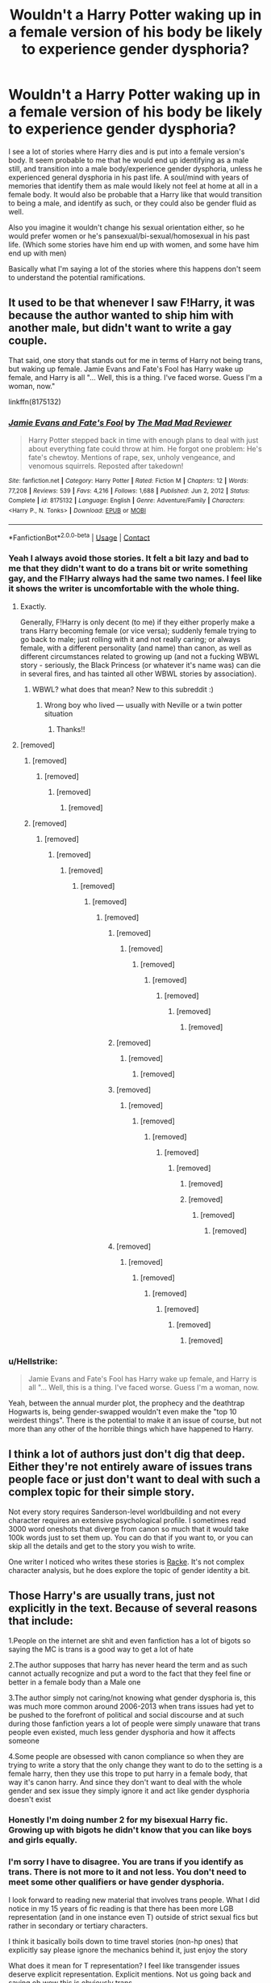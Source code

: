 #+TITLE: Wouldn't a Harry Potter waking up in a female version of his body be likely to experience gender dysphoria?

* Wouldn't a Harry Potter waking up in a female version of his body be likely to experience gender dysphoria?
:PROPERTIES:
:Author: Pitiful_School9925
:Score: 369
:DateUnix: 1622543967.0
:DateShort: 2021-Jun-01
:FlairText: Discussion
:END:
I see a lot of stories where Harry dies and is put into a female version's body. It seem probable to me that he would end up identifying as a male still, and transition into a male body/experience gender dysphoria, unless he experienced general dysphoria in his past life. A soul/mind with years of memories that identify them as male would likely not feel at home at all in a female body. It would also be probable that a Harry like that would transition to being a male, and identify as such, or they could also be gender fluid as well.

Also you imagine it wouldn't change his sexual orientation either, so he would prefer women or he's pansexual/bi-sexual/homosexual in his past life. (Which some stories have him end up with women, and some have him end up with men)

Basically what I'm saying a lot of the stories where this happens don't seem to understand the potential ramifications.


** It used to be that whenever I saw F!Harry, it was because the author wanted to ship him with another male, but didn't want to write a gay couple.

That said, one story that stands out for me in terms of Harry not being trans, but waking up female. Jamie Evans and Fate's Fool has Harry wake up female, and Harry is all "... Well, this is a thing. I've faced worse. Guess I'm a woman, now."

linkffn(8175132)
:PROPERTIES:
:Author: AustSakuraKyzor
:Score: 106
:DateUnix: 1622558280.0
:DateShort: 2021-Jun-01
:END:

*** [[https://www.fanfiction.net/s/8175132/1/][*/Jamie Evans and Fate's Fool/*]] by [[https://www.fanfiction.net/u/699762/The-Mad-Mad-Reviewer][/The Mad Mad Reviewer/]]

#+begin_quote
  Harry Potter stepped back in time with enough plans to deal with just about everything fate could throw at him. He forgot one problem: He's fate's chewtoy. Mentions of rape, sex, unholy vengeance, and venomous squirrels. Reposted after takedown!
#+end_quote

^{/Site/:} ^{fanfiction.net} ^{*|*} ^{/Category/:} ^{Harry} ^{Potter} ^{*|*} ^{/Rated/:} ^{Fiction} ^{M} ^{*|*} ^{/Chapters/:} ^{12} ^{*|*} ^{/Words/:} ^{77,208} ^{*|*} ^{/Reviews/:} ^{539} ^{*|*} ^{/Favs/:} ^{4,216} ^{*|*} ^{/Follows/:} ^{1,688} ^{*|*} ^{/Published/:} ^{Jun} ^{2,} ^{2012} ^{*|*} ^{/Status/:} ^{Complete} ^{*|*} ^{/id/:} ^{8175132} ^{*|*} ^{/Language/:} ^{English} ^{*|*} ^{/Genre/:} ^{Adventure/Family} ^{*|*} ^{/Characters/:} ^{<Harry} ^{P.,} ^{N.} ^{Tonks>} ^{*|*} ^{/Download/:} ^{[[http://www.ff2ebook.com/old/ffn-bot/index.php?id=8175132&source=ff&filetype=epub][EPUB]]} ^{or} ^{[[http://www.ff2ebook.com/old/ffn-bot/index.php?id=8175132&source=ff&filetype=mobi][MOBI]]}

--------------

*FanfictionBot*^{2.0.0-beta} | [[https://github.com/FanfictionBot/reddit-ffn-bot/wiki/Usage][Usage]] | [[https://www.reddit.com/message/compose?to=tusing][Contact]]
:PROPERTIES:
:Author: FanfictionBot
:Score: 9
:DateUnix: 1622558299.0
:DateShort: 2021-Jun-01
:END:


*** Yeah I always avoid those stories. It felt a bit lazy and bad to me that they didn't want to do a trans bit or write something gay, and the F!Harry always had the same two names. I feel like it shows the writer is uncomfortable with the whole thing.
:PROPERTIES:
:Author: The_Cybernetic_Raven
:Score: 24
:DateUnix: 1622562501.0
:DateShort: 2021-Jun-01
:END:

**** Exactly.

Generally, F!Harry is only decent (to me) if they either properly make a trans Harry becoming female (or vice versa); suddenly female trying to go back to male; just rolling with it and not really caring; or always female, with a different personality (and name) than canon, as well as different circumstances related to growing up (and not a fucking WBWL story - seriously, the Black Princess (or whatever it's name was) can die in several fires, and has tainted all other WBWL stories by association).
:PROPERTIES:
:Author: AustSakuraKyzor
:Score: 28
:DateUnix: 1622567555.0
:DateShort: 2021-Jun-01
:END:

***** WBWL? what does that mean? New to this subreddit :)
:PROPERTIES:
:Author: JellyfishApart5518
:Score: 2
:DateUnix: 1622590188.0
:DateShort: 2021-Jun-02
:END:

****** Wrong boy who lived --- usually with Neville or a twin potter situation
:PROPERTIES:
:Author: gammily
:Score: 4
:DateUnix: 1622590475.0
:DateShort: 2021-Jun-02
:END:

******* Thanks!!
:PROPERTIES:
:Author: JellyfishApart5518
:Score: 1
:DateUnix: 1622590536.0
:DateShort: 2021-Jun-02
:END:


**** [removed]
:PROPERTIES:
:Score: 21
:DateUnix: 1622571597.0
:DateShort: 2021-Jun-01
:END:

***** [removed]
:PROPERTIES:
:Score: 14
:DateUnix: 1622579612.0
:DateShort: 2021-Jun-02
:END:

****** [removed]
:PROPERTIES:
:Score: 7
:DateUnix: 1622580673.0
:DateShort: 2021-Jun-02
:END:

******* [removed]
:PROPERTIES:
:Score: 1
:DateUnix: 1622591089.0
:DateShort: 2021-Jun-02
:END:

******** [removed]
:PROPERTIES:
:Score: 1
:DateUnix: 1622593391.0
:DateShort: 2021-Jun-02
:END:


***** [removed]
:PROPERTIES:
:Score: -19
:DateUnix: 1622571989.0
:DateShort: 2021-Jun-01
:END:

****** [removed]
:PROPERTIES:
:Score: 12
:DateUnix: 1622572050.0
:DateShort: 2021-Jun-01
:END:

******* [removed]
:PROPERTIES:
:Score: -21
:DateUnix: 1622572658.0
:DateShort: 2021-Jun-01
:END:

******** [removed]
:PROPERTIES:
:Score: 15
:DateUnix: 1622572737.0
:DateShort: 2021-Jun-01
:END:

********* [removed]
:PROPERTIES:
:Score: -21
:DateUnix: 1622572949.0
:DateShort: 2021-Jun-01
:END:

********** [removed]
:PROPERTIES:
:Score: 19
:DateUnix: 1622573295.0
:DateShort: 2021-Jun-01
:END:

*********** [removed]
:PROPERTIES:
:Score: -4
:DateUnix: 1622573432.0
:DateShort: 2021-Jun-01
:END:

************ [removed]
:PROPERTIES:
:Score: 6
:DateUnix: 1622576374.0
:DateShort: 2021-Jun-02
:END:

************* [removed]
:PROPERTIES:
:Score: -1
:DateUnix: 1622576587.0
:DateShort: 2021-Jun-02
:END:

************** [removed]
:PROPERTIES:
:Score: 2
:DateUnix: 1622576692.0
:DateShort: 2021-Jun-02
:END:

*************** [removed]
:PROPERTIES:
:Score: 0
:DateUnix: 1622576815.0
:DateShort: 2021-Jun-02
:END:

**************** [removed]
:PROPERTIES:
:Score: 0
:DateUnix: 1622579865.0
:DateShort: 2021-Jun-02
:END:

***************** [removed]
:PROPERTIES:
:Score: 0
:DateUnix: 1622580266.0
:DateShort: 2021-Jun-02
:END:

****************** [removed]
:PROPERTIES:
:Score: 0
:DateUnix: 1622581354.0
:DateShort: 2021-Jun-02
:END:


************ [removed]
:PROPERTIES:
:Score: 2
:DateUnix: 1622579117.0
:DateShort: 2021-Jun-02
:END:

************* [removed]
:PROPERTIES:
:Score: 1
:DateUnix: 1622580086.0
:DateShort: 2021-Jun-02
:END:

************** [removed]
:PROPERTIES:
:Score: 1
:DateUnix: 1622580342.0
:DateShort: 2021-Jun-02
:END:


************ [removed]
:PROPERTIES:
:Score: 2
:DateUnix: 1622576249.0
:DateShort: 2021-Jun-02
:END:

************* [removed]
:PROPERTIES:
:Score: 0
:DateUnix: 1622576504.0
:DateShort: 2021-Jun-02
:END:

************** [removed]
:PROPERTIES:
:Score: 1
:DateUnix: 1622576984.0
:DateShort: 2021-Jun-02
:END:

*************** [removed]
:PROPERTIES:
:Score: 0
:DateUnix: 1622577145.0
:DateShort: 2021-Jun-02
:END:

**************** [removed]
:PROPERTIES:
:Score: 1
:DateUnix: 1622578637.0
:DateShort: 2021-Jun-02
:END:

***************** [removed]
:PROPERTIES:
:Score: -2
:DateUnix: 1622578743.0
:DateShort: 2021-Jun-02
:END:

****************** [removed]
:PROPERTIES:
:Score: 1
:DateUnix: 1622590053.0
:DateShort: 2021-Jun-02
:END:


****************** [removed]
:PROPERTIES:
:Score: 0
:DateUnix: 1622580493.0
:DateShort: 2021-Jun-02
:END:

******************* [removed]
:PROPERTIES:
:Score: 0
:DateUnix: 1622580783.0
:DateShort: 2021-Jun-02
:END:

******************** [removed]
:PROPERTIES:
:Score: 0
:DateUnix: 1622581946.0
:DateShort: 2021-Jun-02
:END:


************ [removed]
:PROPERTIES:
:Score: 1
:DateUnix: 1622586316.0
:DateShort: 2021-Jun-02
:END:

************* [removed]
:PROPERTIES:
:Score: 1
:DateUnix: 1622586538.0
:DateShort: 2021-Jun-02
:END:

************** [removed]
:PROPERTIES:
:Score: 1
:DateUnix: 1622586751.0
:DateShort: 2021-Jun-02
:END:

*************** [removed]
:PROPERTIES:
:Score: 1
:DateUnix: 1622587117.0
:DateShort: 2021-Jun-02
:END:

**************** [removed]
:PROPERTIES:
:Score: 1
:DateUnix: 1622587854.0
:DateShort: 2021-Jun-02
:END:

***************** [removed]
:PROPERTIES:
:Score: 1
:DateUnix: 1622587951.0
:DateShort: 2021-Jun-02
:END:

****************** [removed]
:PROPERTIES:
:Score: 1
:DateUnix: 1622588148.0
:DateShort: 2021-Jun-02
:END:


*** u/Hellstrike:
#+begin_quote
  Jamie Evans and Fate's Fool has Harry wake up female, and Harry is all "... Well, this is a thing. I've faced worse. Guess I'm a woman, now.
#+end_quote

Yeah, between the annual murder plot, the prophecy and the deathtrap Hogwarts is, being gender-swapped wouldn't even make the "top 10 weirdest things". There is the potential to make it an issue of course, but not more than any other of the horrible things which have happened to Harry.
:PROPERTIES:
:Author: Hellstrike
:Score: 3
:DateUnix: 1622591016.0
:DateShort: 2021-Jun-02
:END:


** I think a lot of authors just don't dig that deep. Either they're not entirely aware of issues trans people face or just don't want to deal with such a complex topic for their simple story.

Not every story requires Sanderson-level worldbuilding and not every character requires an extensive psychological profile. I sometimes read 3000 word oneshots that diverge from canon so much that it would take 100k words just to set them up. You can do that if you want to, or you can skip all the details and get to the story you wish to write.

One writer I noticed who writes these stories is [[https://www.fanfiction.net/u/1890123/Racke][Racke]]. It's not complex character analysis, but he does explore the topic of gender identity a bit.
:PROPERTIES:
:Author: CellWestern5000
:Score: 46
:DateUnix: 1622566385.0
:DateShort: 2021-Jun-01
:END:


** Those Harry's are usually trans, just not explicitly in the text. Because of several reasons that include:

1.People on the internet are shit and even fanfiction has a lot of bigots so saying the MC is trans is a good way to get a lot of hate

2.The author supposes that harry has never heard the term and as such cannot actually recognize and put a word to the fact that they feel fine or better in a female body than a Male one

3.The author simply not caring/not knowing what gender dysphoria is, this was much more common around 2006-2013 when trans issues had yet to be pushed to the forefront of political and social discourse and at such during those fanfiction years a lot of people were simply unaware that trans people even existed, much less gender dysphoria and how it affects someone

4.Some people are obsessed with canon compliance so when they are trying to write a story that the only change they want to do to the setting is a female harry, then they use this trope to put harry in a female body, that way it's canon harry. And since they don't want to deal with the whole gender and sex issue they simply ignore it and act like gender dysphoria doesn't exist
:PROPERTIES:
:Author: bloodelemental
:Score: 142
:DateUnix: 1622546508.0
:DateShort: 2021-Jun-01
:END:

*** Honestly I'm doing number 2 for my bisexual Harry fic. Growing up with bigots he didn't know that you can like boys and girls equally.
:PROPERTIES:
:Author: The_Cybernetic_Raven
:Score: 11
:DateUnix: 1622580847.0
:DateShort: 2021-Jun-02
:END:


*** I'm sorry I have to disagree. You are trans if you identify as trans. There is not more to it and not less. You don't need to meet some other qualifiers or have gender dysphoria.

I look forward to reading new material that involves trans people. What I did notice in my 15 years of fic reading is that there has been more LGB representation (and in one instance even T) outside of strict sexual fics but rather in secondary or tertiary characters.

I think it basically boils down to time travel stories (non-hp ones) that explicitly say please ignore the mechanics behind it, just enjoy the story

What does it mean for T representation? I feel like transgender issues deserve explicit representation. Explicit mentions. Not us going back and saying oh wow this is obviously trans.

Edit because the downvotes are coming in: This is the article that most beautifully encapsulates this issue, at least for me:

[[https://www.advocate.com/commentary/2019/1/18/do-you-need-gender-dysphoria-be-trans]]

#+begin_quote
  As I stated before, this very concept seems insulting to so many transgender people who do suffer dysphoria because they haven't gone through the “rite of passage” that is the anguish that many suffer when learning one is transgender. To many, being transgender has brought them nothing but pain. Dysphoria is the only way they to relate to being transgender.

  Yet, we cannot let dysphoria be the only path, the price of entry, into our community. It frames being transgender as something painful, shameful, and to be resented. It defines transgender not as something to be proud of, but to be fought against, or hide.
#+end_quote

you dont need gender dysphoria, you dont need to be at war with your own body, you dont need to feel anguish over being trans or being in the wrong body. To be trans is to identify as trans.
:PROPERTIES:
:Author: textposts_only
:Score: -6
:DateUnix: 1622577134.0
:DateShort: 2021-Jun-02
:END:

**** Turning "transgender" into a tautology undermines the justifications for the activism. The only reason any of it ever caught on was because there was a supposed physiological root to trans people's distress. The argument was "you must use the pronouns and treat them like their identified gender because their wires are crossed and it's the only way they can live in relative peace." If those wires aren't crossed, then it's just something you decided to do one day and you've turned the whole thing into a society-scale Karen Talking to the Manager.

It also happens to make a terrible foundation for storytelling.

To the extent that it matters, anyways. "You don't need dysphoria to be trans" may be a mildly controversial position among the peasants (you're -1 under a 130 comment, not exactly a pariah), but a clear, affirmative statement of the only logical conclusion it brings would get me booted from the sub so fast it'd leave skid marks on the servers.
:PROPERTIES:
:Author: KosmonautKong
:Score: 5
:DateUnix: 1622599319.0
:DateShort: 2021-Jun-02
:END:


** My answer would be simple.

In the real world, he'd have dysphoria.

In a magical world, perhaps whatever puts him in the body changes that. I mean, we don't see for the most part people who polyjuice having issues.

I could, however, see a story dealing with that if the author wished, and it could be interesting.
:PROPERTIES:
:Author: Cyfric_G
:Score: 50
:DateUnix: 1622548266.0
:DateShort: 2021-Jun-01
:END:

*** Polyjuice lasts for an hour. It's not the same as being an adult man and waking up one day as an 11 year old girl.
:PROPERTIES:
:Author: sackofgarbage
:Score: 22
:DateUnix: 1622550143.0
:DateShort: 2021-Jun-01
:END:

**** Oh, I'm aware. But still, I think 'magic fixes it' as good a thing as any. I'd think there'd be even more massive bodily dysphoria being an animagus, if in a different way, and we don't see that either.
:PROPERTIES:
:Author: Cyfric_G
:Score: 33
:DateUnix: 1622551559.0
:DateShort: 2021-Jun-01
:END:

***** Animagus is voluntary and not permanent. Nobody is trapped in an animal body against their will. Not the same thing. Also I know you didn't mean it to come off that way, but “magic fixes trans people” is kinda gross. Let's be better than JK Rowling.
:PROPERTIES:
:Author: sackofgarbage
:Score: -17
:DateUnix: 1622551872.0
:DateShort: 2021-Jun-01
:END:

****** When you're dealing with what amounts to reality warping, it isn't entirely beyond conjecture that the sort of thing that can make your parents believe they never had kids and move to Australia is also capable of making somebody who wakes up as the opposite sex not have the attendant gender identity issues.
:PROPERTIES:
:Author: spacecadet1965
:Score: 15
:DateUnix: 1622558492.0
:DateShort: 2021-Jun-01
:END:

******* They're not saying magic /can't/ do that. They're saying that using authorial fiat to say it /does/ do that to avoid dealing with trans issues is potentially transphobic, and we can do better. Also, if magic does do that sort of thing, that's really gross and violating and the narrative now needs to deal with /that/.
:PROPERTIES:
:Author: Lightwavers
:Score: -3
:DateUnix: 1622572291.0
:DateShort: 2021-Jun-01
:END:

******** idk. Everyone is writing fanfiction on their own time. If they don't want to write about trans issues... they don't have to. That shit is deep and highly psychological, and not everyone wants to write about that kind of stuff.
:PROPERTIES:
:Author: VivianDupuis
:Score: 8
:DateUnix: 1622579441.0
:DateShort: 2021-Jun-02
:END:

********* The problem stems from authors wanting to write scenarios which would by nature mean dealing with trans issues, and then not following through on that implicit promise. And the thing is, leaving story elements unstated doesn't mean they're not /there/. So if you have magic that can and does change up people's gender and sexual preferences, that fridge horror will be a part of the story whether the author likes it or not.
:PROPERTIES:
:Author: Lightwavers
:Score: -1
:DateUnix: 1622580228.0
:DateShort: 2021-Jun-02
:END:

********** There is no implicit promise.

You're putting expectations on a subject matter that the author may have never promised.
:PROPERTIES:
:Author: ImbuedChaos
:Score: 6
:DateUnix: 1622587136.0
:DateShort: 2021-Jun-02
:END:

*********** Okay, so, in writing there's always an unspoken promise that your plot will follow from the premise. This means that if you introduce a robot dog on page one, the plot will involve the robot dog. If you add in mind control, someone's going to use it or have it used on them. Now, if you introduce a premise that would imply a plot that deals with trans subjects, and then don't follow through on that, you're breaking that implicit promise. That's why you don't write a book that's your standard fantasy novel until 3/4 of the way through, where you subvert all the tropes. It's been tried, and it does not work.
:PROPERTIES:
:Author: Lightwavers
:Score: 0
:DateUnix: 1622587817.0
:DateShort: 2021-Jun-02
:END:

************ My main issue with this line of thought is that "doesn't follow through with an 'implicit premise'" does not directly lead to "this is ethically problematic" in any reasonable way. A failure to adhere to good writing technique and follow implications to their logical conclusion does not constitute a moral failing.

As for fridge horror, I would argue that if we can entirely ignore the fact that we have a virulently racist society that

1. /Actively mind-rapes the rest of humanity into ignoring its existence/ while doing whatever it pleases,
2. Covers up the fact that some of its members use their ability to warp reality to torment regular people with no means of fighting back,

In favor of actually telling literally any other story imaginable, I think it's safe to say that "somebody out there can point towards some sort of fridge horror with this premise" is not inherently a deal-breaker.
:PROPERTIES:
:Author: spacecadet1965
:Score: 3
:DateUnix: 1622599355.0
:DateShort: 2021-Jun-02
:END:

************* u/Lightwavers:
#+begin_quote
  does not directly lead to
#+end_quote

Well, no. That's true. It is by nature indirect, but the thing is, people can cause harm through ignorance, and in fact I would argue that this harm is much greater than that which stems from malice.

#+begin_quote
  As for fridge horror, I would argue that if we can entirely ignore the fact that we have a virulently racist society that
#+end_quote

Yes! There's so much wrong with the original series, not just the fanfiction of it. A lot of attempts to write in this universe are just people looking at it and saying, hey, this was done poorly/in bad taste/in a way that wasn't well thought out.

#+begin_quote
  is not inherently a deal-breaker.
#+end_quote

Sure. But it's still worth pointing out.
:PROPERTIES:
:Author: Lightwavers
:Score: 1
:DateUnix: 1622607469.0
:DateShort: 2021-Jun-02
:END:

************** It's definitely worth pointing out that this would be a logical implication---and I actually agree with you in that Harry not being a happy camper about the whole thing and actually pushing back would be an interesting story---but I believe it's perfectly okay for authors to decide that that's not the story /they/ want to tell and write their own fic accordingly, in much the same way that it's perfectly fine to have HP stories that don't place the inherently exploitative relationship between wizards and muggles front and center.
:PROPERTIES:
:Author: spacecadet1965
:Score: 2
:DateUnix: 1622608288.0
:DateShort: 2021-Jun-02
:END:

*************** I'm all for authors writing the stories they want to tell. I'm also for telling someone when they did something in a way that has implications they didn't appear to have considered. There are many ways to have your cake and eat it too---instead of having Harry suddenly have another body and just move on without comment, you can add a few paragraphs of backstory that boils down to, “Yeah, Harry's agender/fluid/bigender/etc.” You can do something similar with the way the wizarding world is setup without having to think about it too hard just by having magic natively possess an antimemetic effect unless you can wield it yourself.
:PROPERTIES:
:Author: Lightwavers
:Score: 1
:DateUnix: 1622610296.0
:DateShort: 2021-Jun-02
:END:


****** u/Murphy540:
#+begin_quote
  Nobody is trapped in an animal body against their will
#+end_quote

I bet malfoy disagrees
:PROPERTIES:
:Author: Murphy540
:Score: 18
:DateUnix: 1622557360.0
:DateShort: 2021-Jun-01
:END:

******* Malfoy is not an animagus and it was obvious I was talking about that and not magically induced child abuse, but ok
:PROPERTIES:
:Author: sackofgarbage
:Score: -8
:DateUnix: 1622560521.0
:DateShort: 2021-Jun-01
:END:


***** Could write it off as some sort of ‘panic induced accidental mind magic' so it just fixes itself.
:PROPERTIES:
:Author: hiaiden2
:Score: 1
:DateUnix: 1622597173.0
:DateShort: 2021-Jun-02
:END:


**** Sure, but most stories manage to gloss over the 11 year old bit, so glossing over the girl bit too is no big deal.\\
Weird magic did it, now lets stop worrrying about that and get on with exploring what's different now that he's in a different dorm and is therefore more likely to interact with Lavender than Neville etc.
:PROPERTIES:
:Author: Electric999999
:Score: 2
:DateUnix: 1622589694.0
:DateShort: 2021-Jun-02
:END:


*** u/ConsiderableHat:
#+begin_quote
  we don't see for the most part people who polyjuice having issues.
#+end_quote

We see exactly two people 'cross dress' with polyjuice. One of whom is more bothered by Harry's eyesight, and the other of whom is /seriously/ bothered by it to the extent of demanding her fiancé not look at her. That's a fifty-fifty on a sample size of two. Tonks assumes the same form in the same scene, but either body dysmorphia just ain't an issue for metamorphs - which seems likely - or all she did was change face and build and still has all her woman kit in place under the clothes.#

Thing is, we don't have any real-world data on what the psychological effects of an imposed gender change are. It might very well be that a lot of people /can/ just roll with it, or it might be that cross-sleeving with polyjuice really is gender dysphoria in a bottle. Each writer is going to have to make their own storytelling choice on this one, and they're /all/ correct choices.
:PROPERTIES:
:Author: ConsiderableHat
:Score: 1
:DateUnix: 1622632860.0
:DateShort: 2021-Jun-02
:END:


** Not necessarily? I don't think you need to be trans to feel fine in a body of the opposite sex. You could feel fine in both, that wouldn't qualify you as trans.

I don't know if there's a term for that.
:PROPERTIES:
:Author: Zeikos
:Score: 73
:DateUnix: 1622547139.0
:DateShort: 2021-Jun-01
:END:

*** Identity is super complicated. Waking up a in younger body in general would also be a super mind fuck.
:PROPERTIES:
:Author: Pitiful_School9925
:Score: 86
:DateUnix: 1622547320.0
:DateShort: 2021-Jun-01
:END:

**** Well, except of ... you know ... magic. Why it cannot change your mind in the same moment it changes your bits?
:PROPERTIES:
:Author: ceplma
:Score: 24
:DateUnix: 1622555069.0
:DateShort: 2021-Jun-01
:END:

***** That's not how mind works, unless the magic also changed his personality?

Is it even Harry at that point?

And it would also seem like lazy wrting.
:PROPERTIES:
:Author: Kellar21
:Score: 16
:DateUnix: 1622566803.0
:DateShort: 2021-Jun-01
:END:

****** u/ceplma:
#+begin_quote
  Is it even Harry at that point?
#+end_quote

And that's interesting question to investigate.

#+begin_quote
  And it would also seem like lazy writing.
#+end_quote

It depends on what you want to achieve. Do you want to investigate transformation of a man to a woman (or however you call it)? Something like linkffn(12507814)? Yes, then skipping the whole point of your story would be a disaster. Do you want to investigate misogynistic patriarchal magical world (something like linkao3(4876630))? Then why in the world should Harry be your main character and not for example Hermione or Ginny? Anyway, yes if you persuade yourself that fem!Harry is your only way how to do it, you may just skip the transformation anxiety part, and just deal with what you want to deal with.
:PROPERTIES:
:Author: ceplma
:Score: 14
:DateUnix: 1622571961.0
:DateShort: 2021-Jun-01
:END:

******* I have this plot bunny of a shapeshifter/metamorphmagus Harry, that was raised by the Tonks and is very comfortable using his powers, he identifies as a male, and likes girls, but sometimes he feels comfortable turning into a girl for a time, and when he's a girl she likes the name Iris, and begins forming a quasi-alternate personality with.

It's more to do with shapeshifters from mythology, like Loki or Zeus and how would that work. The pairing would be Harry/Fleur, I am a heterosexual male but since reading Magnus Chase it's an interesting concept.
:PROPERTIES:
:Author: Kellar21
:Score: 4
:DateUnix: 1622578591.0
:DateShort: 2021-Jun-02
:END:

******** That is not a /plot/ bunny, but a premise bunny. [[https://matej.ceplovi.cz/blog/dudley-has-a-witch-as-a-daughter.html][Premise is not a plot]] and [[https://matej.ceplovi.cz/blog/whats-wrong-with-ginny.html][a plot is the only thing which matters]] (and yes [[https://matej.ceplovi.cz/blog/one-more-on-breakfast-in-new-york.html][character development is part of the plot as well]]). I don't a give a flying dame if your character is an alien, a mouse, a female, or metamorphmagus, as long as it serves the plot, but being something is not a plot.
:PROPERTIES:
:Author: ceplma
:Score: 3
:DateUnix: 1622620103.0
:DateShort: 2021-Jun-02
:END:


******* [[https://archiveofourown.org/works/4876630][*/Becoming Harriet/*]] by [[https://www.archiveofourown.org/users/Teao/pseuds/Teao][/Teao/]]

#+begin_quote
  Harry gets a surprise on his seventeenth birthday when he discovers a secret Lily Potter took to her grave; a secret that will change his life forever.He must learn to interact with the wizarding world all over again, and discovers the darker sides of inequality and misogyny. Not HBP compliant.
#+end_quote

^{/Site/:} ^{Archive} ^{of} ^{Our} ^{Own} ^{*|*} ^{/Fandom/:} ^{Harry} ^{Potter} ^{-} ^{J.} ^{K.} ^{Rowling} ^{*|*} ^{/Published/:} ^{2015-09-26} ^{*|*} ^{/Completed/:} ^{2016-09-17} ^{*|*} ^{/Words/:} ^{324762} ^{*|*} ^{/Chapters/:} ^{94/94} ^{*|*} ^{/Comments/:} ^{322} ^{*|*} ^{/Kudos/:} ^{762} ^{*|*} ^{/Bookmarks/:} ^{185} ^{*|*} ^{/Hits/:} ^{48951} ^{*|*} ^{/ID/:} ^{4876630} ^{*|*} ^{/Download/:} ^{[[https://archiveofourown.org/downloads/4876630/Becoming%20Harriet.epub?updated_at=1622280210][EPUB]]} ^{or} ^{[[https://archiveofourown.org/downloads/4876630/Becoming%20Harriet.mobi?updated_at=1622280210][MOBI]]}

--------------

[[https://www.fanfiction.net/s/12507814/1/][*/Magical Metamorphosis/*]] by [[https://www.fanfiction.net/u/1195888/Eon-the-Dragon-Mage][/Eon the Dragon Mage/]]

#+begin_quote
  Concerned when Hermione sleeps late, Harry decides to check on her and climbs the Gryffindor Girls' Stairs. This begins a journey of self-exploration and transition for Harry as she blossoms into her true self. Transgender Characters. Trans Girl!Harry Potter. [Sporadic Updates - Not Abandoned]
#+end_quote

^{/Site/:} ^{fanfiction.net} ^{*|*} ^{/Category/:} ^{Harry} ^{Potter} ^{*|*} ^{/Rated/:} ^{Fiction} ^{T} ^{*|*} ^{/Chapters/:} ^{17} ^{*|*} ^{/Words/:} ^{164,115} ^{*|*} ^{/Reviews/:} ^{432} ^{*|*} ^{/Favs/:} ^{1,157} ^{*|*} ^{/Follows/:} ^{1,353} ^{*|*} ^{/Updated/:} ^{Sep} ^{30,} ^{2019} ^{*|*} ^{/Published/:} ^{May} ^{29,} ^{2017} ^{*|*} ^{/id/:} ^{12507814} ^{*|*} ^{/Language/:} ^{English} ^{*|*} ^{/Characters/:} ^{Harry} ^{P.,} ^{Ron} ^{W.,} ^{Hermione} ^{G.} ^{*|*} ^{/Download/:} ^{[[http://www.ff2ebook.com/old/ffn-bot/index.php?id=12507814&source=ff&filetype=epub][EPUB]]} ^{or} ^{[[http://www.ff2ebook.com/old/ffn-bot/index.php?id=12507814&source=ff&filetype=mobi][MOBI]]}

--------------

*FanfictionBot*^{2.0.0-beta} | [[https://github.com/FanfictionBot/reddit-ffn-bot/wiki/Usage][Usage]] | [[https://www.reddit.com/message/compose?to=tusing][Contact]]
:PROPERTIES:
:Author: FanfictionBot
:Score: 1
:DateUnix: 1622571985.0
:DateShort: 2021-Jun-01
:END:


*** There's lots of terms to describe identities like that - agender is 'meh I don't feel male, female, or anything else', nonbinary would be 'I don't feel male or female but I do feel somewhere in between or something else', or outright trans but not quite realised it yet. I'm trans and my journey started with realising 'well, I would rather be a woman but it's not like I hate being a man' and explored from there. Ultimately identity is highly personal and there's no right or wrong way to think of it or explore it.
:PROPERTIES:
:Author: SaberToothedRock
:Score: 33
:DateUnix: 1622556481.0
:DateShort: 2021-Jun-01
:END:

**** Non-binary and trans are often equated, which isn't entirely accurate, but still technically truth.
:PROPERTIES:
:Author: AustSakuraKyzor
:Score: 11
:DateUnix: 1622557875.0
:DateShort: 2021-Jun-01
:END:

***** That's a good point - I know enbies who have transitioned and ones who haven't. It's still mostly equated due to all identities that are 'not cis' being lumped together under the 'gender non-conforming' umbrella for simplicity's sake.
:PROPERTIES:
:Author: SaberToothedRock
:Score: 6
:DateUnix: 1622558046.0
:DateShort: 2021-Jun-01
:END:

****** Simplicity is why I never bothered to go further to find a label for myself beyond non-binary (because I'm still not sure what I am besides not cis)
:PROPERTIES:
:Author: AustSakuraKyzor
:Score: 5
:DateUnix: 1622558497.0
:DateShort: 2021-Jun-01
:END:


*** With polyjuice you have the case of Hermione with the seven Potters plan who seems comfortable in Harry's body except for his vision compared to Fleur who is extremely uncomfortable.
:PROPERTIES:
:Author: xshadowfax
:Score: 11
:DateUnix: 1622569250.0
:DateShort: 2021-Jun-01
:END:

**** Agender!Hermione confirmed!?
:PROPERTIES:
:Author: callmesalticidae
:Score: 7
:DateUnix: 1622571960.0
:DateShort: 2021-Jun-01
:END:


**** I think there's a difference of being in a different body for couple hours and the rest of your life.
:PROPERTIES:
:Author: Coyoteclaw11
:Score: 5
:DateUnix: 1622577215.0
:DateShort: 2021-Jun-02
:END:


**** I don't think you want to rely on notorious transphobe J.K. Rowling to accurately portray situations in which any situations related to trans people crop up.
:PROPERTIES:
:Author: Lightwavers
:Score: 7
:DateUnix: 1622572178.0
:DateShort: 2021-Jun-01
:END:

***** It is however funny that she portrayed multiple cases of (at least temporary) magical transition in her books, as well as strongly implying in several books before the movies costuming came out that /all/ wizards and witches dressed in gender-neutral skirt-like robes.

For that matter...isn't it wild that a major plot point in the second book /and/ for that matter the first book has boys going into the girls' bathroom? With no girl or teacher ever having an issue with it either.
:PROPERTIES:
:Author: 360Saturn
:Score: 12
:DateUnix: 1622575124.0
:DateShort: 2021-Jun-01
:END:


***** Notorious transphobe JKR who has twittered about how afab teenagers who transition are making a mistake because she would have wanted to transition if she'd known it was an option when she was a teenager.

I'm happy portraying her self-insert (Hermione) as an egg.
:PROPERTIES:
:Author: TJ_Rowe
:Score: -1
:DateUnix: 1622572877.0
:DateShort: 2021-Jun-01
:END:


*** You'd be either nonbinary or genderfluid.
:PROPERTIES:
:Author: ForwardDiscussion
:Score: 5
:DateUnix: 1622564264.0
:DateShort: 2021-Jun-01
:END:


*** I imagine that would be more common than not in a world where magic genderswap could happen. My impression has always been that most cis adults don't identify strongly with their gender the way trans adults do, and I wouldn't be surprised if a strong gender identity is as much a factor in gender dysphoria as a sex-gender mismatch is. And really, without existing in a doujinshi-tier world where you wake up one day as the opposite sex and +bang+ marry your best friend, I'm not sure there's a way or a reason to try to distinguish between some hypothetical strong-cis and neutral-cis.
:PROPERTIES:
:Author: KosmonautKong
:Score: 2
:DateUnix: 1622600827.0
:DateShort: 2021-Jun-02
:END:


*** The term I've heard is "cis by default"
:PROPERTIES:
:Author: tmthesaurus
:Score: 9
:DateUnix: 1622550288.0
:DateShort: 2021-Jun-01
:END:

**** Not sure why you're getting downvoted; this matches a lot of people's experiences including my own at times.
:PROPERTIES:
:Author: academico5000
:Score: 5
:DateUnix: 1622569807.0
:DateShort: 2021-Jun-01
:END:


** Not everybody is strongly attached to their gender. You can have no dysphoria in your current body, get bodyswapped, and have little to no dysphoria in that body, too. Personally, I wouldn't anticipate a sex swap as being much more disorienting for me than any other body swap.

That said, in the bodyswap fic I'm writing, there is a little bit of dysphoria, but that's more because I'm interested in such things than because I think it's inevitable.

As for sexuality, +Harry is canonically bisexual+ that's influenced by physical factors as well, so I wouldn't be surprised to see a shift in sexual orientation there.
:PROPERTIES:
:Author: callmesalticidae
:Score: 26
:DateUnix: 1622571797.0
:DateShort: 2021-Jun-01
:END:

*** u/thrawnca:
#+begin_quote
  You can have no dysphoria in your current body, get bodyswapped, and have little to no dysphoria in that body, too. Personally, I wouldn't anticipate a sex swap as being much more disorienting for me than any other body swap.
#+end_quote

Yeah, I've tried to imagine how I might react to a sudden sex-swap; it's hard to be sure, of course, but I don't think I would be miserable. It would be /really weird/, but I'm pretty sure I would ultimately decide, Okay, this is the body I have, let's do the best I can with it. I'd certainly prefer to be sex-swapped than, say, lose an arm.
:PROPERTIES:
:Author: thrawnca
:Score: 9
:DateUnix: 1622586596.0
:DateShort: 2021-Jun-02
:END:

**** "Would you rather change sex or lose an arm" would be an interesting litmus test. I wonder how strong the correlation is between "preferring arm loss" and having average-strength cisgender feelings.
:PROPERTIES:
:Author: callmesalticidae
:Score: 4
:DateUnix: 1622587652.0
:DateShort: 2021-Jun-02
:END:


*** u/Avigorus:
#+begin_quote
  +Harry is canonically bisexual+
#+end_quote

uh wuh what did I miss? lol I don't remember Harry thinking about boys being attractive, other than /maybe/ acknowledging Cedric and even that was more just common consensus...
:PROPERTIES:
:Author: Avigorus
:Score: 3
:DateUnix: 1622591082.0
:DateShort: 2021-Jun-02
:END:

**** So, first of all, this is a quasi-shitpost because it's really just "Rowling is a straight woman who is bad at writing straight men," but...

It isn't just Cedric. Tom Riddle Jr is referred to as "handsome" eight times, and ("proving" that reflects Harry's thoughts somewhat), none of these instances date back to Harry's encounter in the Chamber of Secrets (which presumably predates his sexual awakening).

Most depressingly, Ginny is referred to as "beautiful" just once in the entire series, and never as "pretty." Compare this to the half dozen times that he thinks of Cho Chang as "pretty," or the times he thinks of Madame Maxime as "handsome," and it makes one wonder how attracted he really is to Ginny.
:PROPERTIES:
:Author: callmesalticidae
:Score: 2
:DateUnix: 1622599088.0
:DateShort: 2021-Jun-02
:END:

***** That doesn't really make him bisexual. It's just an observation.

I can acknowledge when another man is handsome, even if I don't personally find them sexually attractive.

The point about Ginny and Cho is actually very amusing.
:PROPERTIES:
:Author: OrionTheRed
:Score: 3
:DateUnix: 1622627356.0
:DateShort: 2021-Jun-02
:END:


***** The more fundamental point is that the narrator of the HP series is not Harry and does not speak with Harry's voice. The word choice used by the narrator is clearly not Harry's vocabulary - it's far too articulate - and the things the narrator chooses to focus on do not necessarily reflect Harry's own focus. They are the things the reader needs to be told to picture what is happening, not the things that Harry is focusing on.

Perfect example: if you asked Harry to describe the atrium of the Ministry, you can be sure he wouldn't say this:

#+begin_quote
  They were standing at one end of a very long and splendid hall with a highly polished, dark wood floor. The peacock blue ceiling was inlaid with gleaming golden symbols that kept moving and changing like some enormous heavenly notice board. The walls on each side were paneled in shiny dark wood and had many gilded fireplaces set into them. Every few seconds a witch or wizard would emerge from one of the left-hand fireplaces with a soft whoosh. On the right-hand side, short queues of wizards were forming before each fireplace, waiting to depart
#+end_quote

Would Harry ever describe something as "peacock blue"? Absolutely not. Would Harry ever use the adjective "splendid"? Again, never. These are words you might hear from Dumbledore's mouth, but not Harry's.

In short, Harry Potter is not a first person narrative, it's third person limited, which means the narrator is like an invisible demon sitting on Harry's shoulder, seeing what he sees and listening to his thoughts. But the demon is /not Harry/. Which means that you cannot infer anything about Harry from the demon's choices of what to describe and how to describe it.
:PROPERTIES:
:Author: Taure
:Score: 3
:DateUnix: 1622629757.0
:DateShort: 2021-Jun-02
:END:

****** u/callmesalticidae:
#+begin_quote
  invisible demon sitting on his shoulder
#+end_quote

HisDarkMaterials!AU Harry Potter whose very articulate daemon is bi?

(Shitposts aside, yeah, I get what you're saying)

(and yes I know that HDM daemons aren't invisible)
:PROPERTIES:
:Author: callmesalticidae
:Score: 1
:DateUnix: 1622636876.0
:DateShort: 2021-Jun-02
:END:


** Most gay stories are written by straight women. Do you think trans ones would be any better?
:PROPERTIES:
:Author: 9074379
:Score: 13
:DateUnix: 1622565704.0
:DateShort: 2021-Jun-01
:END:


** We don't actually know how many nominally cis people are actually nonbinary people who don't experience dysphoria and are getting [[https://en.wikipedia.org/wiki/Abilene_paradox][Abilene]]d into participating in the gender expression binary. It could be the vast majority of them. If such a cis-by-default person were put into an opposite-sex body by magic, they could fairly easily adapt to getting Abilened into a new, different gender role.
:PROPERTIES:
:Author: Devil_May_Kare
:Score: 4
:DateUnix: 1622582617.0
:DateShort: 2021-Jun-02
:END:


** In a world where polyjuice is a thing, I feel gender identities have the potential to be "laxer" than irl.

I'm sure some couples could /experiment/ with each other.

And then you have animagus. (Animagi?)
:PROPERTIES:
:Author: will1707
:Score: 18
:DateUnix: 1622549780.0
:DateShort: 2021-Jun-01
:END:

*** There's also no canon statement about the limits of Metamorphmagi.
:PROPERTIES:
:Author: thrawnca
:Score: 1
:DateUnix: 1622598156.0
:DateShort: 2021-Jun-02
:END:


** I probably would have written a fem harry like that but know I understand that I am agender and not everyone wouldn't care if they woke up in a different body one morning.

Me writing fem harry:

"Oh what? This is weird" Harry muttered to himself looking at his body. Long hair? Boobs? Nothing hanging between the legs? I wonder how this happened. "Oh well," Harry shugged and got out of bed. "So I have to sit down to pee and can't easily pee outside but atleast getting kicked in the crotch won't hurt anymore and no random boners to be embarrassed about.... I wonder what's for breakfast - I hope people don't bug me during breakfast about this... oh no will I have to fill out paperwork with the school because I'm a girl now? Or the Minstery, will they be a pain about this? Ugh I don't want to waste the day explaining this to people or being poked at."
:PROPERTIES:
:Author: RemeberThisPassword
:Score: 14
:DateUnix: 1622556442.0
:DateShort: 2021-Jun-01
:END:

*** That sort of thinking on Harry's part is basically Jamie Evans and Fate's Fool (which I linked in another comment)

"oh, I'm a girl now. Whatever."
:PROPERTIES:
:Author: AustSakuraKyzor
:Score: 5
:DateUnix: 1622558424.0
:DateShort: 2021-Jun-01
:END:


** I know that I personally just like to read about fem! Harry. It's more fun for me to read stories where Harry is a girl. I don't know if I just relate to them more or what but I typically enjoy them a lot. I'm a girl and I like to read about girl main characters. It's fun to read and imagine what would change with Harry being a girl. I typically just read already fem! Harry, but I've read a few where he ends up in a female body. The vibes I get is the author wants to write a female Harry which is why they put him in a female body and female mindset. There are some serious fan fictions out there which are wonderful, but most people just write it for fun and don't want to write or research issues they don't understand, that would add more realistic aspects to the story, or would add more of a seriousness to the story. These were just my thoughts about why this could be so, I'm definitely not answering for these stories, but am giving a perspective I thought of. I have read a couple stores that have had realistic (or at least I think it sounds realistic because I've never experienced it) dysphoria, or transitions, etc. Some people do want to write these experiences but I haven't found any high ranking stories. I usually have to specifically search something related to it or go back quite a ways on the list when I sort by reviews/favorites/etc.
:PROPERTIES:
:Author: allrealmayo
:Score: 9
:DateUnix: 1622565378.0
:DateShort: 2021-Jun-01
:END:


** I am afraid, that most slash and trans stories have absolutely nothing to do with the authentic feelings and experiences of homosexuals or trans people. linkffn(11396276) is probably more representative of the HP slash stories than anything which is truly authentic. However, I am a straight guy, so I am looking at whole slash culture just from apart.
:PROPERTIES:
:Author: ceplma
:Score: 8
:DateUnix: 1622554984.0
:DateShort: 2021-Jun-01
:END:

*** [[https://www.fanfiction.net/s/11396276/1/][*/The Chosen One Has Knockers/*]] by [[https://www.fanfiction.net/u/5562775/Lemony-Yuri-Snicket][/Lemony Yuri Snicket/]]

#+begin_quote
  When Harry wakes up one morning to find himself suddenly transformed into a beautiful girl, all hell breaks loose in Hogwarts. At least Ginny doesn't seem to mind. Harry x Ginny, fem!Harry x Ginny, femslash, gender bender, and much lesbian fun! Hermione x Luna (Moon Sage) established!
#+end_quote

^{/Site/:} ^{fanfiction.net} ^{*|*} ^{/Category/:} ^{Harry} ^{Potter} ^{*|*} ^{/Rated/:} ^{Fiction} ^{M} ^{*|*} ^{/Chapters/:} ^{8} ^{*|*} ^{/Words/:} ^{23,244} ^{*|*} ^{/Reviews/:} ^{152} ^{*|*} ^{/Favs/:} ^{779} ^{*|*} ^{/Follows/:} ^{965} ^{*|*} ^{/Updated/:} ^{Dec} ^{24,} ^{2017} ^{*|*} ^{/Published/:} ^{Jul} ^{22,} ^{2015} ^{*|*} ^{/id/:} ^{11396276} ^{*|*} ^{/Language/:} ^{English} ^{*|*} ^{/Genre/:} ^{Fantasy/Humor} ^{*|*} ^{/Characters/:} ^{<Harry} ^{P.,} ^{Ginny} ^{W.>} ^{Draco} ^{M.} ^{*|*} ^{/Download/:} ^{[[http://www.ff2ebook.com/old/ffn-bot/index.php?id=11396276&source=ff&filetype=epub][EPUB]]} ^{or} ^{[[http://www.ff2ebook.com/old/ffn-bot/index.php?id=11396276&source=ff&filetype=mobi][MOBI]]}

--------------

*FanfictionBot*^{2.0.0-beta} | [[https://github.com/FanfictionBot/reddit-ffn-bot/wiki/Usage][Usage]] | [[https://www.reddit.com/message/compose?to=tusing][Contact]]
:PROPERTIES:
:Author: FanfictionBot
:Score: 1
:DateUnix: 1622555002.0
:DateShort: 2021-Jun-01
:END:

**** u/Serena_Sers:
#+begin_quote
  I am afraid, that most slash and trans stories have absolutely nothing to do with the authentic feelings and experiences of homosexuals or trans people.
#+end_quote

I think the reason for that is that most slash-stories (at least male slash) are written by heterosexual women. At least that is what many slash stories fells like. I mean, everyone experience the time of the first coming out different - but the important point is, that there isn't only one coming out. And in most slash stories it is like: the person comes out and the problem is solved (sometimes some people are assholes about it, but that's it) That shows me that most of this writers haven't experienced the whole thing on their own.
:PROPERTIES:
:Author: Serena_Sers
:Score: 4
:DateUnix: 1622563241.0
:DateShort: 2021-Jun-01
:END:


** A lot of these stories are written by cisgender girls and women who have no idea what it's like to be trans. I avoid gender bends for that reason.
:PROPERTIES:
:Author: sackofgarbage
:Score: 13
:DateUnix: 1622550405.0
:DateShort: 2021-Jun-01
:END:

*** I mean from a creativity perspective, it's much more fascinating and interesting if the character has struggles being in another world.
:PROPERTIES:
:Author: Pitiful_School9925
:Score: 4
:DateUnix: 1622556151.0
:DateShort: 2021-Jun-01
:END:


** In most of the fics I've read with a female Harry, he's/she's been trans or gender fluid and was a metamorphmagus. In the ones where he/she wasn't, it was either a case of "oh cool I have boobs now" or "there's more important shit going on".
:PROPERTIES:
:Author: Flashheart42
:Score: 3
:DateUnix: 1622571982.0
:DateShort: 2021-Jun-01
:END:


** For the sexual identity, my theory is the writer of those stories are either trans, non-binary, or an egg (someone who didn't realize it yet). The same goes for sexual orientation, so the fem!Harry we get isn't canon cis-male Harry mind inside a female body, could be an SI, or just the writer honestly not realizing what would someone else feel if they woke up in a different body.
:PROPERTIES:
:Author: pm-me-your-nenen
:Score: 23
:DateUnix: 1622544946.0
:DateShort: 2021-Jun-01
:END:

*** Ah. You gotta learn to differentiate between artist and art. Just because they write something doesn't mean they identify with those things or that they endorse them.

Sometimes, they just go 'what if?' and that's enough.

Maybe they want a challenge, or practice writing a female character.

I find that way more likely than the theory that all writers of f!Harry do so because they are LGBTQ+
:PROPERTIES:
:Author: FabricioPezoa
:Score: 55
:DateUnix: 1622547989.0
:DateShort: 2021-Jun-01
:END:

**** Not all writers of f!Harry specifically; writers of m!Harry that becomes f!Harry. And while it isn't a definite thing, I've lost track of the numbers of times I've seen the writers (and readers) later realise that they were in fact trans.
:PROPERTIES:
:Author: tmthesaurus
:Score: -12
:DateUnix: 1622550228.0
:DateShort: 2021-Jun-01
:END:


** Gender dysphoria, yes. Sexual orientation is a different matter.

It all depends on how far you're willing to go with the idea of the soul. The way I see it is: Sexual attraction is a biological process, so if the female body he's placed into is inclined towards men, that's all there is to it. Though of course, if he does experience gender dysphoria, that's going to cause a lot of conflict with those biological reactions.
:PROPERTIES:
:Author: godlypfer
:Score: 2
:DateUnix: 1622579246.0
:DateShort: 2021-Jun-02
:END:


** Maybe as an adult. If teenage Harry was anything like me, his first reaction would be "Cool.. tities".
:PROPERTIES:
:Author: I_love_DPs
:Score: 2
:DateUnix: 1622580521.0
:DateShort: 2021-Jun-02
:END:


** I would like to point out that much of our behaviour is governed by the chemistry of the body.

While a male Harry waking up in a female body would likely identify as a male still, there would probably be a realistic chance of him starting to have at least slight feminine psychological traits because of that alone (since our hormones and such are different enough to be noticeable).

How much of a factor that would actually be I couldn't say. I am guessing looking into psychological and behavioural changes caused by taking hormones for the opposite gender and operations that change your physiology could give some idea, though at a smaller scale.
:PROPERTIES:
:Author: sondrex76
:Score: 11
:DateUnix: 1622554838.0
:DateShort: 2021-Jun-01
:END:

*** No, actually, that's not the case. Trans people have brains more like those who share their actual gender and not their birth sex, based on the studies that are out there. You're not coming from this from a perspective of someone who knows what they're talking about, you're just throwing out wild speculation and acting as if it's fact.
:PROPERTIES:
:Author: Lightwavers
:Score: 1
:DateUnix: 1622572414.0
:DateShort: 2021-Jun-01
:END:

**** To be fair, there is the medical fact that hormone imbalances, such as those caused by certain endocrine conditions/injuries or taking unnecessary medication, can cause psychological symptoms, the most obvious of which would be mood swings or depression (or aggression for too-high testosterone), in anyone, no matter what their brain is.

Admittedly this didn't take any other possible changes such a body swap could cause into account, as magic could legit change his neurobiology as well, but still even just swapping out the hormones of an average person could cause some degree of issues.
:PROPERTIES:
:Author: Avigorus
:Score: 3
:DateUnix: 1622592159.0
:DateShort: 2021-Jun-02
:END:

***** u/Lightwavers:
#+begin_quote
  hormone imbalances
#+end_quote

That's the key phrase, here. Mood swings, depression, etc. happen, as you say, without discrimination. Just having someone's body morph out might cause any of the above, but they wouldn't change someone's core identity such as gender or sexual preferences, and we have the (extremely unethical) studies to prove this.

Now, as for changing their very brain---yes, that's possible, but if you as an author make this a thing, you /need/ to handle the implications within the narrative itself instead of just glossing over them. Well, you don't physically need to, but I personally will come to your house and shake my head disappointingly at you if you don't.
:PROPERTIES:
:Author: Lightwavers
:Score: 2
:DateUnix: 1622593916.0
:DateShort: 2021-Jun-02
:END:


**** You are confusing studies done on real life people and magical realism. In real life there is a bidirectional mind-body influence. So a trans person will undergo neurological changes over the course of their lifetimes as their mentation influences brain chemistry, which will in turn influence brain structure.

In the case of suddenly female!Harry, they (in this example) suddenly become female. They are, in essence, a cis gendered woman...but with a male mind. So initially the brain chemistry/hormones will be what you would expect to find in a cis gendered woman. The writer could go in a lot of interesting directions from this point. Harry adapting to the body, the body adapting to Harry, issues of identity, disphoria, etc. Being changed back to a male after having their mind adapt to the female body and lingering effects of differing mentation.
:PROPERTIES:
:Author: Dalai_Java
:Score: 1
:DateUnix: 1622575827.0
:DateShort: 2021-Jun-02
:END:

***** Hormones increase emotion. There's no real “female mentation” as you imply. Brain structures in cis and trans individuals of one gender are generally similar, but that doesn't affect behavior in a way we would societally recognize as being performatively male or female.
:PROPERTIES:
:Author: Lightwavers
:Score: 1
:DateUnix: 1622576250.0
:DateShort: 2021-Jun-02
:END:


**** I am talking about the physical differences, there is a difference in hormones and such, those differences does change your behaviour if you change their balance, so it is logical to conclude that it could alter someone's behaviour.

​

You are correct in that I know nothing about trans people, nor do I pretend to, my comment did not insinuate I knew much about that matter, only that physical changes would affect him.\\
It would change him in the same manner taking a drug would.\\
I specifically stated that I did not know the magnitude of the effect that would have, and guessed that looking at real-life examples of physical changes would give some idea of what changes could occur. That is not acting as if wild speculation is fact, it is looking at reality, and considering what the implications of a situation would be.
:PROPERTIES:
:Author: sondrex76
:Score: 1
:DateUnix: 1622575934.0
:DateShort: 2021-Jun-02
:END:

***** Hormones increase emotion. There's no real “female mentation” as you imply. Brain structures in cis and trans individuals of one gender are generally similar, but that doesn't affect behavior in a way we would societally recognize as being performatively male or female.
:PROPERTIES:
:Author: Lightwavers
:Score: 1
:DateUnix: 1622576315.0
:DateShort: 2021-Jun-02
:END:


** Not read many female Harry stories where he goes from male to female... but I have seen a few female Draco stories and in them, for some reason, the author writes it so that Draco is confused at first and still thinks he is a guy... but then living in a body filled with female hormones begins to change his thought process and he begins to mentally shift to she and pretty much old Draco fades away.

I'd guess something similar would happen to Harry.
:PROPERTIES:
:Author: Azrael2676
:Score: 1
:DateUnix: 1622558486.0
:DateShort: 2021-Jun-01
:END:


** Not necessarily, the bodies hormones and other biological factors would solve that. It might be weird but if it's a true conversation it wouldn't feel wrong.

Gender dysphoria is an actual disorder. In other words, something has gone wrong somewhere.
:PROPERTIES:
:Author: Aurora--Black
:Score: 1
:DateUnix: 1622561262.0
:DateShort: 2021-Jun-01
:END:

*** As I've stated elsewhere, no, you're wrong. Gender and sexuality are not dependent on hormones when someone already has a settled identity. In fact, based on several /extremely/ unethical studies, pumping a cis person full of hormones and trying to force them into another identity just gives them gender dysphoria.
:PROPERTIES:
:Author: Lightwavers
:Score: 3
:DateUnix: 1622572590.0
:DateShort: 2021-Jun-01
:END:


** Don't mean to be rude but I don't think trans characters written by cis people are going to be very good.
:PROPERTIES:
:Author: crystobella
:Score: 1
:DateUnix: 1622578971.0
:DateShort: 2021-Jun-02
:END:


** I thought most people just write slash these days anyway, “don't like it don't read it” has never been truer for me
:PROPERTIES:
:Author: Eren-Yagami
:Score: 1
:DateUnix: 1622569739.0
:DateShort: 2021-Jun-01
:END:


** yes, it's more likely that he would but some aren't tied to their gender much. Eg. I don't identify as trans in any sense, but if I woke up in a male body I think I'd be slightly intruiged, and wouldn't experience dysphoria. I could miss having tits once in a while. It's quite a personal thing.
:PROPERTIES:
:Author: Rayne-Mustang
:Score: 1
:DateUnix: 1622587332.0
:DateShort: 2021-Jun-02
:END:


** Quite possible, but I think his reaction would also depend on his personal psychology.

Now I'm feeling reminded that I need to get off my computer and get to reading so I can finish my prep for my PDTMP SI fic... cause I'm dropping myself into a robot built to house a girl's mind, so yeah he's gonna have an adjustment period to the body he's in (luckily it lacks all biological functions so no periods issues will arise, and cause I have a plan involving an existential crisis to minimize certain issues and Penny's intention was to create a copy of herself when I drop in I'm gonna handwave coordination adjustment for the new shape/size, albeit there will be other issues that will threaten my sanity lol)
:PROPERTIES:
:Author: Avigorus
:Score: 1
:DateUnix: 1622589327.0
:DateShort: 2021-Jun-02
:END:


** It might be that he simply never had much of a concept of "gender identity". Nor were there many events where his gender had any impact, most of them could have happened to a girl under pretty similar circumstances. The biggest difference would probably have been that Dudley would not have gotten away with tormenting him as much due to social expectations. It isn't until the Yule Ball where you have a plot that would have gone differently (Harry being expected to ask someone out), and even that would not have made much of a difference.

The social aspect would have been different, but not even that is written in stone (other than the time spent together in the dormitories).
:PROPERTIES:
:Author: Hellstrike
:Score: 1
:DateUnix: 1622590866.0
:DateShort: 2021-Jun-02
:END:


** If anyone is interested in reading good female harry potter stories GoWithTheFlo20 on [[https://fanfiction.net][fanfiction.net]] has amazing stories of that kind. They put a lot of detail in the characters backgrounds and world building, so I would definitely recommend them for their amazing portrayal of female Harry Potter. The only thing I can say is that they make their female Harry a girl at birth so it's not a trans Harry story. But I still think they're very good for female Harry stories, especially since a lot of female Harry stories that I have read don't have good plots. I hope this helps.
:PROPERTIES:
:Author: DGM109
:Score: 1
:DateUnix: 1622591279.0
:DateShort: 2021-Jun-02
:END:


** Yes Harry would feel a state of unease and dissatisfaction with life pertaining to the social and cultural differences between the sexes.

Or more likey and realistically it would be super weird and awkward.
:PROPERTIES:
:Author: sonofnacalagon
:Score: 1
:DateUnix: 1622594601.0
:DateShort: 2021-Jun-02
:END:


** Put me in a female body and I would absolutely love that shit lmao

And also I'm pretty sure a lot of sexual attraction is based on hormones and other body-related stuff; someone stuck in the body of any gender would very naturally be attracted to the opposite gender, regardless of any previous memories.
:PROPERTIES:
:Author: Ape_Monkey
:Score: -18
:DateUnix: 1622549894.0
:DateShort: 2021-Jun-01
:END:

*** I'm not sure why I have to explain this in 2021 but gay people exist
:PROPERTIES:
:Author: sackofgarbage
:Score: 27
:DateUnix: 1622550215.0
:DateShort: 2021-Jun-01
:END:

**** [[https://m.xkcd.com/1053/]]
:PROPERTIES:
:Author: wordhammer
:Score: -1
:DateUnix: 1622561394.0
:DateShort: 2021-Jun-01
:END:

***** No...
:PROPERTIES:
:Author: healzsham
:Score: 2
:DateUnix: 1622582944.0
:DateShort: 2021-Jun-02
:END:


*** u/healzsham:
#+begin_quote
  Put me in a female body and I would absolutely love that shit lmao
#+end_quote

[[/r/egg_irl][r/egg_irl]]
:PROPERTIES:
:Author: healzsham
:Score: 20
:DateUnix: 1622552001.0
:DateShort: 2021-Jun-01
:END:


*** Hormones influence how the brain develops but cannot change things instantly. If you took a fully formed brain with decades of memories and stuck it into a different body with different hormones the gender identity and sexual attraction wouldn't just flip around. They'd stay the same as before at first and then turn into a psychological mess as the effects of the different hormones kick in.
:PROPERTIES:
:Author: 15_Redstones
:Score: 6
:DateUnix: 1622550475.0
:DateShort: 2021-Jun-01
:END:

**** Sure, but magic. We have no idea if the spell/potion also somehow affected the brain.

And in the cases where an older Harry Potter gets placed in the body of an 11 year old version of himself (or herself in a genderbend), is it an 11 year old brain or the brain of whatever age he was?

And then we have to get into the question of souls - we know they exist in Harry Potter, so are they the driving force behind identity in that universe, or is the brain?
:PROPERTIES:
:Author: TheDarkShepard
:Score: 5
:DateUnix: 1622557996.0
:DateShort: 2021-Jun-01
:END:


*** Sounds kinda trans to me. You might wanna look into that
:PROPERTIES:
:Author: JetpackBlues42
:Score: 6
:DateUnix: 1622552891.0
:DateShort: 2021-Jun-01
:END:


*** Gay transmen exist, and the same with lesbian transwomen.

Attraction =/= identity
:PROPERTIES:
:Author: Imumybuddy
:Score: 2
:DateUnix: 1622592137.0
:DateShort: 2021-Jun-02
:END:
